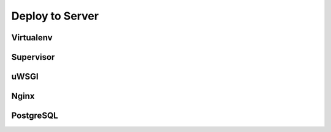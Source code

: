 Deploy to Server
================

Virtualenv
----------

Supervisor
----------

uWSGI
-----

Nginx
-----

PostgreSQL
----------
